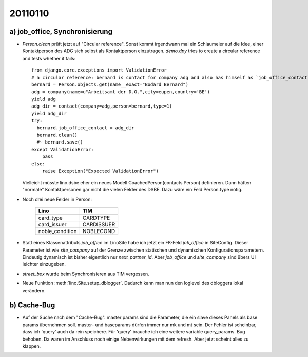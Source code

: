 20110110
========

a) job_office, Synchronisierung
-------------------------------

- `Person.clean` prüft jetzt auf "Circular reference".
  Sonst kommt irgendwann mal ein Schlaumeier auf die Idee, 
  einer Kontaktperson des ADG sich selbst als Kontaktperson einzutragen.
  `demo.dpy` tries to create a circular reference and tests whether it fails::
  
    from django.core.exceptions import ValidationError
    # a circular reference: bernard is contact for company adg and also has himself as `job_office_contact`
    bernard = Person.objects.get(name__exact="Bodard Bernard")
    adg = company(name=u"Arbeitsamt der D.G.",city=eupen,country='BE')
    yield adg
    adg_dir = contact(company=adg,person=bernard,type=1)
    yield adg_dir
    try:
      bernard.job_office_contact = adg_dir
      bernard.clean()
      #~ bernard.save()
    except ValidationError:
        pass
    else:
        raise Exception("Expected ValidationError")
      
  Vielleicht müsste lino.dsbe eher ein neues Modell CoachedPerson(contacts.Person) 
  definieren. Dann hätten "normale" Kontaktpersonen gar nicht die vielen Felder 
  des DSBE.
  Dazu wäre ein Feld Person.type nötig.

- Noch drei neue Felder in Person:

      =============== ==========
      Lino            TIM
      =============== ==========
      card_type       CARDTYPE
      card_issuer     CARDISSUER
      noble_condition NOBLECOND
      =============== ==========

- Statt eines Klassenattributs `job_office` im LinoSite 
  habe ich jetzt ein FK-Feld `job_office` in SiteConfig. 
  Dieser Parameter ist wie `site_company` auf der Grenze zwischen 
  statischen und dynamischen Konfigurationsparametern.
  Eindeutig dynamisch ist bisher eigentlich nur `next_partner_id`.
  Aber `job_office` und `site_company` sind übers UI leichter 
  einzugeben.
  
- `street_box` wurde beim Synchronisieren aus TIM vergessen.
  
- Neue Funktion :meth:`lino.Site.setup_dblogger`.
  Dadurch kann man nun den loglevel des dbloggers lokal verändern.
  
b) Cache-Bug
------------
  
- Auf der Suche nach dem "Cache-Bug". 
  master params sind die Parameter, die ein slave dieses Panels als base params übernehmen soll.
  master- und baseparams dürfen immer nur mk und mt sein. 
  Der Fehler ist scheinbar, dass ich 'query' auch da rein speichere. 
  Für 'query' brauche ich eine weitere variable query_params.
  Bug behoben. Da waren im Anschluss noch einige Nebenwirkungen mit dem refresh.
  Aber jetzt scheint alles zu klappen.
  
  